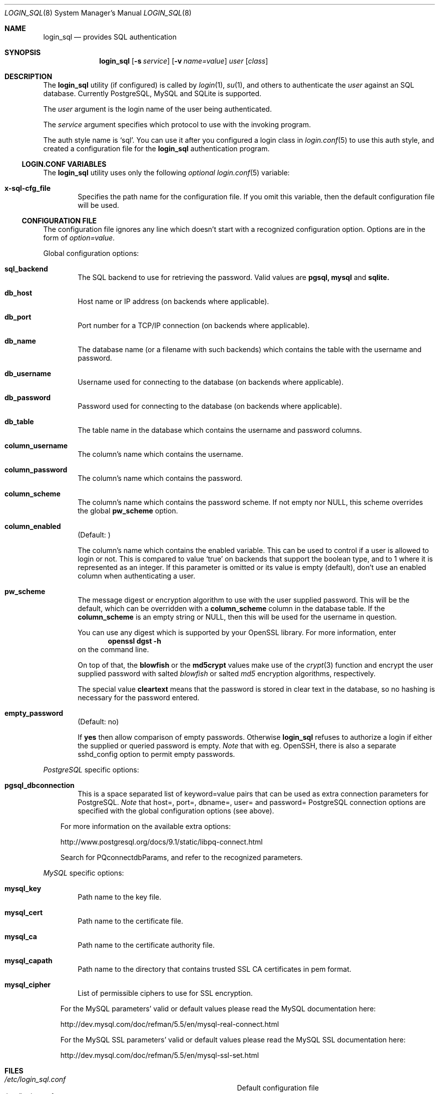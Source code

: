 .\"Copyright (c) 2010, 2011, 2012, 2013 LEVAI Daniel
.\"All rights reserved.
.\"Redistribution and use in source and binary forms, with or without
.\"modification, are permitted provided that the following conditions are met:
.\"	* Redistributions of source code must retain the above copyright
.\"	notice, this list of conditions and the following disclaimer.
.\"	* Redistributions in binary form must reproduce the above copyright
.\"	notice, this list of conditions and the following disclaimer in the
.\"	documentation and/or other materials provided with the distribution.
.\"THIS SOFTWARE IS PROVIDED BY THE COPYRIGHT HOLDERS AND CONTRIBUTORS "AS IS" AND
.\"ANY EXPRESS OR IMPLIED WARRANTIES, INCLUDING, BUT NOT LIMITED TO, THE IMPLIED
.\"WARRANTIES OF MERCHANTABILITY AND FITNESS FOR A PARTICULAR PURPOSE ARE
.\"DISCLAIMED. IN NO EVENT SHALL LEVAI Daniel BE LIABLE FOR ANY
.\"DIRECT, INDIRECT, INCIDENTAL, SPECIAL, EXEMPLARY, OR CONSEQUENTIAL DAMAGES
.\"(INCLUDING, BUT NOT LIMITED TO, PROCUREMENT OF SUBSTITUTE GOODS OR SERVICES;
.\"LOSS OF USE, DATA, OR PROFITS; OR BUSINESS INTERRUPTION) HOWEVER CAUSED AND
.\"ON ANY THEORY OF LIABILITY, WHETHER IN CONTRACT, STRICT LIABILITY, OR TORT
.\"(INCLUDING NEGLIGENCE OR OTHERWISE) ARISING IN ANY WAY OUT OF THE USE OF THIS
.\"SOFTWARE, EVEN IF ADVISED OF THE POSSIBILITY OF SUCH DAMAGE.
.Dd Jan 26, 2013
.Dt LOGIN_SQL 8
.Os
.Sh NAME
.Nm login_sql
.Nd provides SQL authentication
.Sh SYNOPSIS
.Nm
.Op Fl s Ar service
.Op Fl v Ar name=value
.Ar user
.Op Ar class
.Sh DESCRIPTION
The
.Nm
utility (if configured) is called by
.Xr login 1 ,
.Xr su 1 ,
and others to authenticate the
.Ar user
against an SQL database. Currently PostgreSQL, MySQL and SQLite is supported.
.Pp
The
.Ar user
argument is the login name of the user being authenticated.
.Pp
The
.Ar service
argument specifies which protocol to use with the
invoking program.
.Pp
The auth style name is
.Ql sql .
You can use it after you configured a login class in
.Xr login.conf 5
to use this auth style, and created a configuration file for the
.Nm
authentication program.
.Ss LOGIN.CONF VARIABLES
The
.Nm
utility uses only the following
.Em optional
.Xr login.conf 5
variable:
.Bl -tag -offset ||| -width |
.It Cm x-sql-cfg_file
Specifies the path name for the configuration file. If you omit this variable, then the default configuration file will be used.
.El
.Ss CONFIGURATION FILE
The configuration file ignores any line which doesn't start with a recognized configuration option. Options are in the form of
.Em option=value .
.Pp
Global configuration options:
.Bl -tag -offset ||| -width |
.It Cm sql_backend
The SQL backend to use for retrieving the password. Valid values are
.Cm pgsql,
.Cm mysql
and
.Cm sqlite.
.It Cm db_host
Host name or IP address (on backends where applicable).
.It Cm db_port
Port number for a TCP/IP connection (on backends where applicable).
.It Cm db_name
The database name (or a filename with such backends) which contains the table with the username and password.
.It Cm db_username
Username used for connecting to the database (on backends where applicable).
.It Cm db_password
Password used for connecting to the database (on backends where applicable).
.It Cm db_table
The table name in the database which contains the username and password columns.
.It Cm column_username
The column's name which contains the username.
.It Cm column_password
The column's name which contains the password.
.It Cm column_scheme
The column's name which contains the password scheme. If not empty nor NULL, this scheme overrides the global
.Cm pw_scheme
option.
.It Cm column_enabled
(Default: )
.Pp
The column's name which contains the enabled variable. This can be used to control if a user is allowed to login or not. This is compared to value
.Ql true
on backends that support the boolean type, and to 1 where it is represented as an integer. If this parameter is omitted or its value is empty (default), don't use an enabled column when authenticating a user.
.It Cm pw_scheme
The message digest or encryption algorithm to use with the user supplied password. This will be the default, which can be overridden with a
.Cm column_scheme
column in the database table. If the
.Cm column_scheme
is an empty string or NULL, then this will be used for the username in question.
.Pp
You can use any digest which is supported by your OpenSSL library. For more information, enter
.Dl openssl dgst -h
on the command line.
.Pp
On top of that, the
.Cm blowfish
or the
.Cm md5crypt
values make use of the
.Xr crypt 3
function and encrypt the user supplied password with salted
.Em blowfish
or salted
.Em md5
encryption algorithms, respectively.
.Pp
The special value
.Cm cleartext
means that the password is stored in clear text in the database, so no hashing is necessary for the password entered.
.It Cm empty_password
(Default: no)
.Pp
If
.Cm yes
then allow comparison of empty passwords. Otherwise
.Nm
refuses to authorize a login if either the supplied or queried password is empty.
.Em Note
that with eg. OpenSSH, there is also a separate sshd_config option to permit empty passwords.
.El
.Pp
.Em PostgreSQL
specific options:
.Bl -tag -offset ||| -width |
.It Cm pgsql_dbconnection
This is a space separated list of keyword=value pairs that can be used as extra connection parameters for PostgreSQL.
.Em Note
that host=, port=, dbname=, user= and password= PostgreSQL connection options are specified with the global configuration options (see above).
.El
.Bd -ragged -offset |||
For more information on the available extra options:
.Pp
http://www.postgresql.org/docs/9.1/static/libpq-connect.html
.Pp
Search for PQconnectdbParams, and refer to the recognized parameters.
.Ed
.Pp
.Em MySQL
specific options:
.Bl -tag -offset ||| -width |
.It Cm mysql_key
Path name to the key file.
.It Cm mysql_cert
Path name to the certificate file.
.It Cm mysql_ca
Path name to the certificate authority file.
.It Cm mysql_capath
Path name to the directory that contains trusted SSL CA certificates in pem format.
.It Cm mysql_cipher
List of permissible ciphers to use for SSL encryption.
.El
.Bd -ragged -offset |||
For the MySQL parameters' valid or default values please read the MySQL documentation here:
.Pp
http://dev.mysql.com/doc/refman/5.5/en/mysql-real-connect.html
.Pp
For the MySQL SSL parameters' valid or default values please read the MySQL SSL documentation here:
.Pp
http://dev.mysql.com/doc/refman/5.5/en/mysql-ssl-set.html
.Ed
.Sh FILES
.Bl -hang -width ||||||||||||||||||||||||||||||||| -compact
.It Pa /etc/login_sql.conf
Default configuration file
.It Pa /etc/login.conf
To setup the
.Nm
auth style
.El
.Sh EXAMPLES
.Bl -tag -width |
.It Em login.conf :
.Bd -literal
sql:\e
	:auth=sql:\e
	:x-sql-cfg_file=/etc/login_sql.conf:\e
	:tc=default:
.Ed
.Pp
The cfg_file parameter is optional. If omitted, the default will be used, which is
.Pa /etc/login_sql.conf .
.It Em Example configuration for PostgreSQL :
.Bd -literal
sql_backend=pgsql

db_host=127.0.0.1
db_port=5432
db_name=login_sql
db_username=login_sql
db_password=login_sql
db_table=userdb

column_username=username
column_password=password
column_scheme=scheme
column_enabled=enabled

pw_scheme=sha256

# Optional, extra PostgreSQL options:
pgsql_dbconnection=connect_timeout=10 sslmode=verify-full
.Ed
.It Em Example configuration for SQLite :
.Bd -literal
sql_backend=sqlite

db_name=/etc/login_sql.sqlite
db_table=userdb

column_username=username
column_password=password
column_scheme=scheme
column_enabled=enabled

pw_scheme=sha256
.Ed
.It Em Generating a blowfish password with encrypt(1) :
.Bd -literal
$ encrypt s3cr3t
$2a$06$.sqd/Wevf1C6B520zdshB.1lNPGE/FkqK3/O9p0uj7lzVofPtBpJu
.Ed
.Pp
You can use this value for a password row if you use
.Ql blowfish
for
.Cm pw_scheme .
.It Em Generating salted sha passwords with login_sql_pw(1) :
.Bd -literal
$ login_sql_pw -a ssha1 -p sha1s3cr3t
saZ6GV5M5ZPKBeBxRE2eh2FFR4mLTeDk
$ login_sql_pw -a ssha256 -p sha256s3cr3t
PwsMI5v86ycSdJGudPigVdE73GbeAHhnkZaSOrpRw6KnVfvU
$ login_sql_pw -a ssha512
Password:
JLacuTMLsCou5OPk92Jclw/QSIDrMqg+PIAfd3XHavoCLNp1OPm9zKPrwA7J+wVO3SCWXU5MapnBQdYFOJlP7rlr6rw=
.Ed
.Pp
You can use these values for a password row if you use
.Ql ssha1 ,
.Ql ssha256
or
.Ql ssha512
for
.Cm pw_scheme .
.It Em Generating a salted md5 password with encrypt(1) :
.Bd -literal
$ encrypt -m s3cr3t
$1$EpRnA1xB$mpt54XE/LOyF18ynFuM1u/
.Ed
.Pp
You can use this value for a password row if you use
.Ql md5crypt
for
.Cm pw_scheme .
.It Em Generating an sha256 hashed password with openssl(1) :
.Bd -literal
$ printf "s3cr3t" |openssl dgst -sha256
(stdin)= 4e738ca5563c06cfd0018299933d58db1dd8bf97f6973dc99bf6cdc64b5550bd
.Ed
.Pp
You can use this value for a password row if you use
.Ql sha256
for
.Cm pw_scheme .
.It Em Sample SQL table Ql userdb :
.Bd -literal
CREATE TABLE userdb (
	username text,
	password text,
	scheme text,
	enabled boolean,
	comment text  -- optional, eg.: a description of a user
);
INSERT INTO userdb VALUES ('customer_1', 'Sup3rSecret', 'cleartext', true, 'The bakery next door');
INSERT INTO userdb VALUES ('customer_2', '4e738ca5563c06cfd0018299933d58db1dd8bf97f6973dc99bf6cdc64b5550bd', '', false, 'Flower shop');
.Ed
.Pp
The first entry uses a clear text password, and the default
.Cm pw_scheme
in the example configuration file is overridden by the filled in
.Ql scheme
column.
.Pp
The second entry uses a hashed password, and the default
.Cm pw_scheme
in the example configuration file is being used because of the empty
.Ql scheme
value. Also this account is disabled, and won't be able to login.
.El
.Sh AUTHOR
.Nm
was written by
.An LEVAI Daniel
<leva@ecentrum.hu>.
.Pp
Source, information, bugs:
http://login-sql.googlecode.com
.Sh SEE ALSO
.Xr login 1 ,
.Xr su 1 ,
.Xr login.conf 5 ,
.Xr psql 1 ,
.Xr mysql 1 ,
.Xr sqlite3 1 ,
.Xr openssl 1
.Xr encrypt 1
